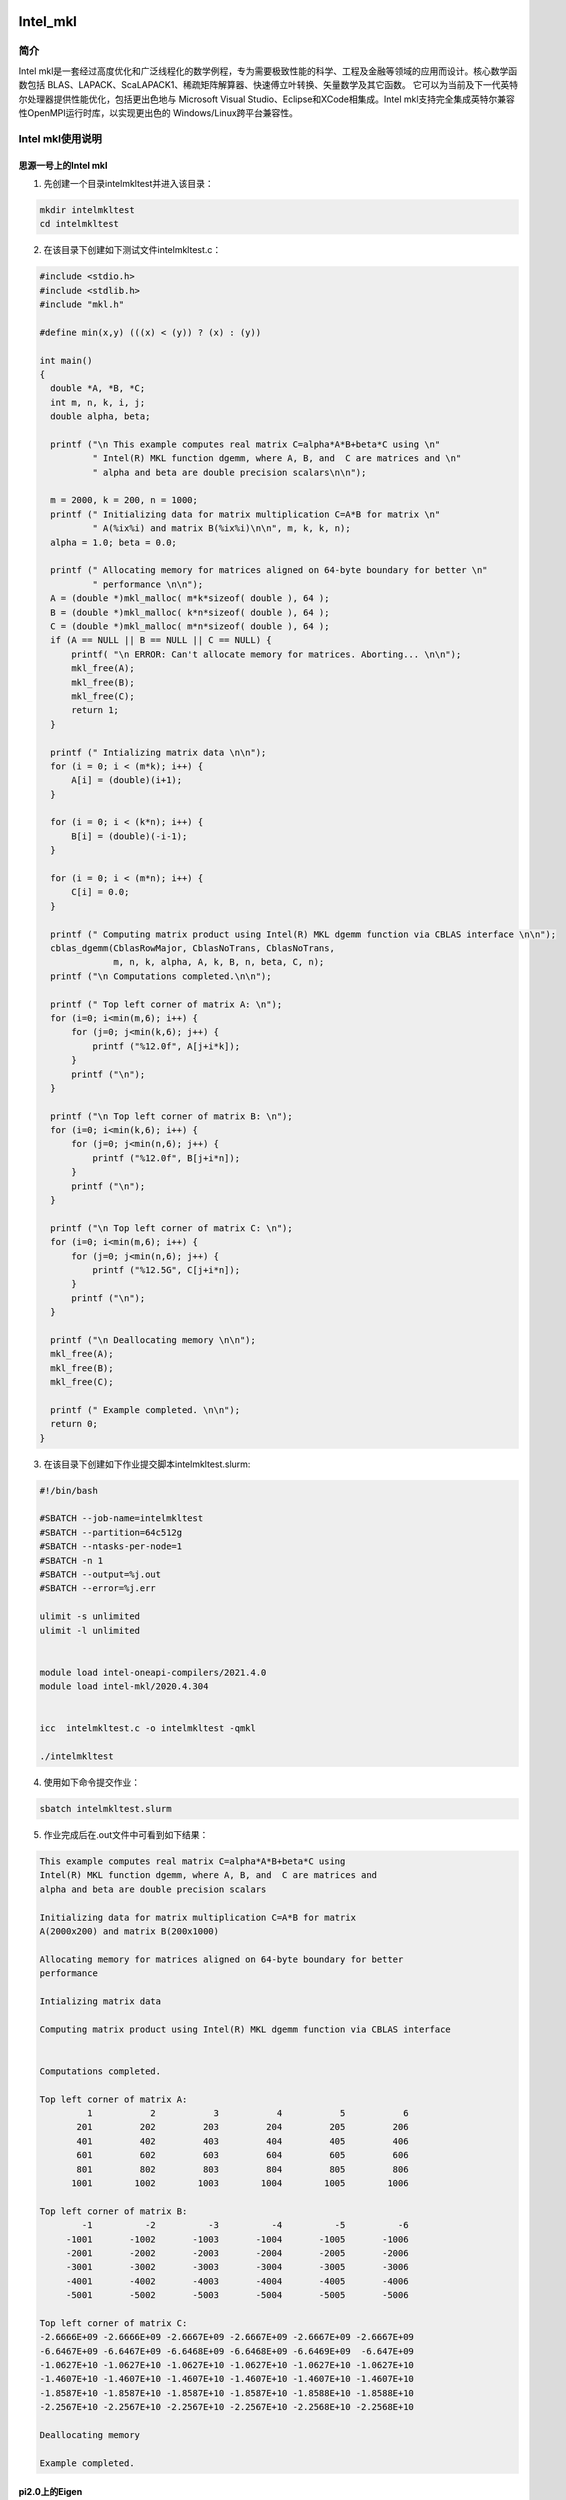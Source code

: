 .. _intel_mkl:

Intel_mkl
==========

简介
----

Intel mkl是一套经过高度优化和广泛线程化的数学例程，专为需要极致性能的科学、工程及金融等领域的应用而设计。核心数学函数包括 BLAS、LAPACK、ScaLAPACK1、稀疏矩阵解算器、快速傅立叶转换、矢量数学及其它函数。
它可以为当前及下一代英特尔处理器提供性能优化，包括更出色地与 Microsoft Visual Studio、Eclipse和XCode相集成。Intel mkl支持完全集成英特尔兼容性OpenMPI运行时库，以实现更出色的 Windows/Linux跨平台兼容性。





Intel mkl使用说明
-----------------------------

思源一号上的Intel mkl
~~~~~~~~~~~~~~~~~~~~~~~~~~~~~~~~~~~~~

1. 先创建一个目录intelmkltest并进入该目录：

.. code::
        
    mkdir intelmkltest
    cd intelmkltest

2. 在该目录下创建如下测试文件intelmkltest.c：

.. code::
        
  #include <stdio.h>
  #include <stdlib.h>
  #include "mkl.h"

  #define min(x,y) (((x) < (y)) ? (x) : (y))

  int main()
  {
    double *A, *B, *C;
    int m, n, k, i, j;
    double alpha, beta;

    printf ("\n This example computes real matrix C=alpha*A*B+beta*C using \n"
            " Intel(R) MKL function dgemm, where A, B, and  C are matrices and \n"
            " alpha and beta are double precision scalars\n\n");

    m = 2000, k = 200, n = 1000;
    printf (" Initializing data for matrix multiplication C=A*B for matrix \n"
            " A(%ix%i) and matrix B(%ix%i)\n\n", m, k, k, n);
    alpha = 1.0; beta = 0.0;

    printf (" Allocating memory for matrices aligned on 64-byte boundary for better \n"
            " performance \n\n");
    A = (double *)mkl_malloc( m*k*sizeof( double ), 64 );
    B = (double *)mkl_malloc( k*n*sizeof( double ), 64 );
    C = (double *)mkl_malloc( m*n*sizeof( double ), 64 );
    if (A == NULL || B == NULL || C == NULL) {
        printf( "\n ERROR: Can't allocate memory for matrices. Aborting... \n\n");
        mkl_free(A);
        mkl_free(B);
        mkl_free(C);
        return 1;
    }

    printf (" Intializing matrix data \n\n");
    for (i = 0; i < (m*k); i++) {
        A[i] = (double)(i+1);
    }

    for (i = 0; i < (k*n); i++) {
        B[i] = (double)(-i-1);
    }

    for (i = 0; i < (m*n); i++) {
        C[i] = 0.0;
    }

    printf (" Computing matrix product using Intel(R) MKL dgemm function via CBLAS interface \n\n");
    cblas_dgemm(CblasRowMajor, CblasNoTrans, CblasNoTrans,
                m, n, k, alpha, A, k, B, n, beta, C, n);
    printf ("\n Computations completed.\n\n");

    printf (" Top left corner of matrix A: \n");
    for (i=0; i<min(m,6); i++) {
        for (j=0; j<min(k,6); j++) {
            printf ("%12.0f", A[j+i*k]);
        }
        printf ("\n");
    }

    printf ("\n Top left corner of matrix B: \n");
    for (i=0; i<min(k,6); i++) {
        for (j=0; j<min(n,6); j++) {
            printf ("%12.0f", B[j+i*n]);
        }
        printf ("\n");
    }

    printf ("\n Top left corner of matrix C: \n");
    for (i=0; i<min(m,6); i++) {
        for (j=0; j<min(n,6); j++) {
            printf ("%12.5G", C[j+i*n]);
        }
        printf ("\n");
    }

    printf ("\n Deallocating memory \n\n");
    mkl_free(A);
    mkl_free(B);
    mkl_free(C);

    printf (" Example completed. \n\n");
    return 0;
  }

3. 在该目录下创建如下作业提交脚本intelmkltest.slurm:

.. code::

  #!/bin/bash
  
  #SBATCH --job-name=intelmkltest      
  #SBATCH --partition=64c512g      
  #SBATCH --ntasks-per-node=1     
  #SBATCH -n 1                     
  #SBATCH --output=%j.out
  #SBATCH --error=%j.err

  ulimit -s unlimited
  ulimit -l unlimited


  module load intel-oneapi-compilers/2021.4.0
  module load intel-mkl/2020.4.304
  

  icc  intelmkltest.c -o intelmkltest -qmkl

  ./intelmkltest

4. 使用如下命令提交作业：

.. code::

  sbatch intelmkltest.slurm

5. 作业完成后在.out文件中可看到如下结果：

.. code::

  This example computes real matrix C=alpha*A*B+beta*C using 
  Intel(R) MKL function dgemm, where A, B, and  C are matrices and 
  alpha and beta are double precision scalars

  Initializing data for matrix multiplication C=A*B for matrix 
  A(2000x200) and matrix B(200x1000)

  Allocating memory for matrices aligned on 64-byte boundary for better 
  performance 

  Intializing matrix data 

  Computing matrix product using Intel(R) MKL dgemm function via CBLAS interface 


  Computations completed.

  Top left corner of matrix A: 
           1           2           3           4           5           6
         201         202         203         204         205         206
         401         402         403         404         405         406
         601         602         603         604         605         606
         801         802         803         804         805         806
        1001        1002        1003        1004        1005        1006

  Top left corner of matrix B: 
          -1          -2          -3          -4          -5          -6
       -1001       -1002       -1003       -1004       -1005       -1006
       -2001       -2002       -2003       -2004       -2005       -2006
       -3001       -3002       -3003       -3004       -3005       -3006
       -4001       -4002       -4003       -4004       -4005       -4006
       -5001       -5002       -5003       -5004       -5005       -5006

  Top left corner of matrix C: 
  -2.6666E+09 -2.6666E+09 -2.6667E+09 -2.6667E+09 -2.6667E+09 -2.6667E+09
  -6.6467E+09 -6.6467E+09 -6.6468E+09 -6.6468E+09 -6.6469E+09  -6.647E+09
  -1.0627E+10 -1.0627E+10 -1.0627E+10 -1.0627E+10 -1.0627E+10 -1.0627E+10
  -1.4607E+10 -1.4607E+10 -1.4607E+10 -1.4607E+10 -1.4607E+10 -1.4607E+10
  -1.8587E+10 -1.8587E+10 -1.8587E+10 -1.8587E+10 -1.8588E+10 -1.8588E+10
  -2.2567E+10 -2.2567E+10 -2.2567E+10 -2.2567E+10 -2.2568E+10 -2.2568E+10

  Deallocating memory 

  Example completed. 


pi2.0上的Eigen
~~~~~~~~~~~~~~~~~~~~~~~~~~~~~~~~~~~~~

1. 此步骤和上文完全相同；



2. 此步骤和上文完全相同；



3. 在该目录下创建如下作业提交脚本intelmkltest.slurm:

.. code::

  #!/bin/bash

  #SBATCH --job-name=eigentest    
  #SBATCH --partition=small     
  #SBATCH --ntasks-per-node=1     
  #SBATCH -n 1                     
  #SBATCH --output=%j.out
  #SBATCH --error=%j.err

  ulimit -s unlimited
  ulimit -l unlimited

  module load intel-oneapi-compilers/2021.4.0
  module load intel-mkl/2019.3.199

  icc  intelmkltest.c -o intelmkltest -qmkl

  ./intelmkltest

4. 使用如下命令提交作业：

.. code::

  sbatch intelmkltest.slurm

5. 作业完成后在.out文件中可看到如下结果：

.. code::

  This example computes real matrix C=alpha*A*B+beta*C using 
  Intel(R) MKL function dgemm, where A, B, and  C are matrices and 
  alpha and beta are double precision scalars

  Initializing data for matrix multiplication C=A*B for matrix 
  A(2000x200) and matrix B(200x1000)

  Allocating memory for matrices aligned on 64-byte boundary for better 
  performance 

  Intializing matrix data 

  Computing matrix product using Intel(R) MKL dgemm function via CBLAS interface 


  Computations completed.

  Top left corner of matrix A: 
           1           2           3           4           5           6
         201         202         203         204         205         206
         401         402         403         404         405         406
         601         602         603         604         605         606
         801         802         803         804         805         806
        1001        1002        1003        1004        1005        1006

  Top left corner of matrix B: 
          -1          -2          -3          -4          -5          -6
       -1001       -1002       -1003       -1004       -1005       -1006
       -2001       -2002       -2003       -2004       -2005       -2006
       -3001       -3002       -3003       -3004       -3005       -3006
       -4001       -4002       -4003       -4004       -4005       -4006
       -5001       -5002       -5003       -5004       -5005       -5006

  Top left corner of matrix C: 
  -2.6666E+09 -2.6666E+09 -2.6667E+09 -2.6667E+09 -2.6667E+09 -2.6667E+09
  -6.6467E+09 -6.6467E+09 -6.6468E+09 -6.6468E+09 -6.6469E+09  -6.647E+09
  -1.0627E+10 -1.0627E+10 -1.0627E+10 -1.0627E+10 -1.0627E+10 -1.0627E+10
  -1.4607E+10 -1.4607E+10 -1.4607E+10 -1.4607E+10 -1.4607E+10 -1.4607E+10
  -1.8587E+10 -1.8587E+10 -1.8587E+10 -1.8587E+10 -1.8588E+10 -1.8588E+10
  -2.2567E+10 -2.2567E+10 -2.2567E+10 -2.2567E+10 -2.2568E+10 -2.2568E+10

  Deallocating memory 

  Example completed. 


  



参考资料
========

-  `Intel mkl 官网教程 <https://software.intel.com/en-us/mkl-tutorial-c-overview>`__

